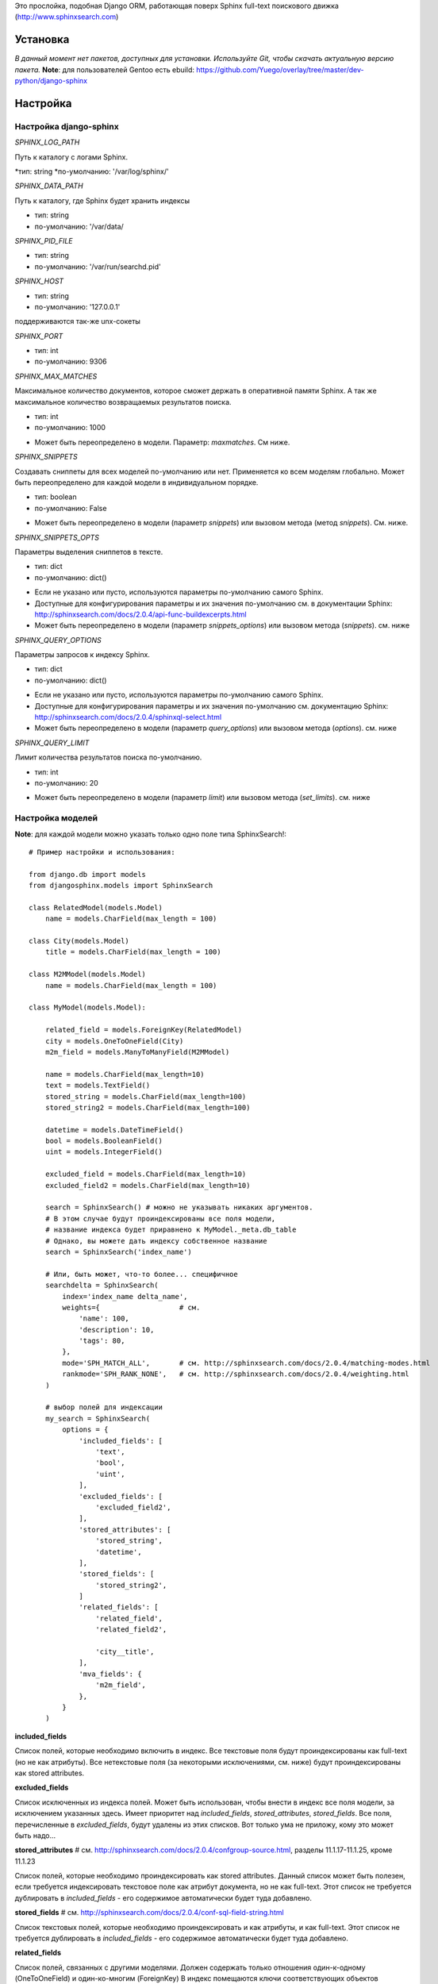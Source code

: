 Это прослойка, подобная Django ORM, работающая поверх Sphinx full-text поискового движка (http://www.sphinxsearch.com)


Установка
---------

*В данный момент нет пакетов, доступных для установки. Используйте Git, чтобы скачать актуальную версию пакета.*
**Note**: для пользователей Gentoo есть ebuild: https://github.com/Yuego/overlay/tree/master/dev-python/django-sphinx

Настройка
---------

**Настройка django-sphinx**
===========================

*SPHINX_LOG_PATH*

Путь к каталогу с логами Sphinx.

*тип: string
*по-умолчанию: '/var/log/sphinx/'

*SPHINX_DATA_PATH*

Путь к каталогу, где Sphinx будет хранить индексы

- тип: string
- по-умолчанию: '/var/data/

*SPHINX_PID_FILE*

- тип: string
- по-умолчанию: '/var/run/searchd.pid'

*SPHINX_HOST*

- тип: string
- по-умолчанию: '127.0.0.1'
поддерживаются так-же unx-сокеты

*SPHINX_PORT*

- тип: int
- по-умолчанию: 9306

*SPHINX_MAX_MATCHES*

Максимальное количество документов, которое сможет держать в оперативной памяти Sphinx. А так же максимальное количество возвращаемых результатов поиска.

- тип: int
- по-умолчанию: 1000

* Может быть переопределено в модели. Параметр: `maxmatches`. См ниже.

*SPHINX_SNIPPETS*

Создавать сниппеты для всех моделей по-умолчанию или нет. Применяется ко всем моделям глобально. Может быть переопределено для каждой модели в индивидуальном порядке.

- тип: boolean
- по-умолчанию: False

* Может быть переопределено в модели (параметр `snippets`) или вызовом метода (метод `snippets`). См. ниже.

*SPHINX_SNIPPETS_OPTS*

Параметры выделения сниппетов в тексте.

- тип: dict
- по-умолчанию: dict()

* Если не указано или пусто, используются параметры по-умолчанию самого Sphinx.
* Доступные для конфигурирования параметры и их значения по-умолчанию см. в документации Sphinx: http://sphinxsearch.com/docs/2.0.4/api-func-buildexcerpts.html
* Может быть переопределено в модели (параметр `snippets_options`) или вызовом метода (`snippets`). см. ниже

*SPHINX_QUERY_OPTIONS*

Параметры запросов к индексу Sphinx.

- тип: dict
- по-умолчанию: dict()

* Если не указано или пусто, используются параметры по-умолчанию самого Sphinx.
* Доступные для конфигурирования параметры и их значения по-умолчанию см. документацию Sphinx: http://sphinxsearch.com/docs/2.0.4/sphinxql-select.html
* Может быть переопределено в модели (параметр `query_options`) или вызовом метода (`options`). см. ниже

*SPHINX_QUERY_LIMIT*

Лимит количества результатов поиска по-умолчанию.

- тип: int
- по-умолчанию: 20

* Может быть переопределено в модели (параметр `limit`) или вызовом метода (`set_limits`). см. ниже


Настройка моделей
=================

**Note**: для каждой модели можно указать только одно поле типа SphinxSearch!::

    # Пример настройки и использования:

    from django.db import models
    from djangosphinx.models import SphinxSearch

    class RelatedModel(models.Model)
        name = models.CharField(max_length = 100)

    class City(models.Model)
        title = models.CharField(max_length = 100)

    class M2MModel(models.Model)
        name = models.CharField(max_length = 100)

    class MyModel(models.Model):

        related_field = models.ForeignKey(RelatedModel)
        city = models.OneToOneField(City)
        m2m_field = models.ManyToManyField(M2MModel)

        name = models.CharField(max_length=10)
        text = models.TextField()
        stored_string = models.CharField(max_length=100)
        stored_string2 = models.CharField(max_length=100)

        datetime = models.DateTimeField()
        bool = models.BooleanField()
        uint = models.IntegerField()

        excluded_field = models.CharField(max_length=10)
        excluded_field2 = models.CharField(max_length=10)

        search = SphinxSearch() # можно не указывать никаких аргументов.
        # В этом случае будут проиндексированы все поля модели,
        # название индекса будет приравнено к MyModel._meta.db_table
        # Однако, вы можете дать индексу собственное название
        search = SphinxSearch('index_name')

        # Или, быть может, что-то более... специфичное
        searchdelta = SphinxSearch(
            index='index_name delta_name',
            weights={                   # см.
                'name': 100,
                'description': 10,
                'tags': 80,
            },
            mode='SPH_MATCH_ALL',       # см. http://sphinxsearch.com/docs/2.0.4/matching-modes.html
            rankmode='SPH_RANK_NONE',   # см. http://sphinxsearch.com/docs/2.0.4/weighting.html
        )

        # выбор полей для индексации
        my_search = SphinxSearch(
            options = {
                'included_fields': [
                    'text',
                    'bool',
                    'uint',
                ],
                'excluded_fields': [
                    'excluded_field2',
                ],
                'stored_attributes': [
                    'stored_string',
                    'datetime',
                ],
                'stored_fields': [
                    'stored_string2',
                ]
                'related_fields': [
                    'related_field',
                    'related_field2',

                    'city__title',
                ],
                'mva_fields': {
                    'm2m_field',
                },
            }
        )


**included_fields**

Список полей, которые необходимо включить в индекс. Все текстовые поля будут проиндексированы как full-text (но не как атрибуты). Все нетекстовые поля (за некоторыми исключениями, см. ниже) будут проиндексированы как stored attributes.

**excluded_fields**

Список исключенных из индекса полей. Может быть использован, чтобы внести в индекс все поля модели, за исключением указанных здесь.
Имеет приоритет над `included_fields`, `stored_attributes`, `stored_fields`. Все поля, перечисленные в `excluded_fields`, будут удалены из этих списков.
Вот только ума не приложу, кому это может быть надо...

**stored_attributes**   # см. http://sphinxsearch.com/docs/2.0.4/confgroup-source.html, разделы 11.1.17-11.1.25, кроме 11.1.23

Список полей, которые необходимо проиндексировать как stored attributes.
Данный список может быть полезен, если требуется индексировать текстовое поле как атрибут документа, но не как full-text.
Этот список не требуется дублировать в `included_fields` - его содержимое автоматически будет туда добавлено.

**stored_fields**       # см. http://sphinxsearch.com/docs/2.0.4/conf-sql-field-string.html

Список текстовых полей, которые необходимо проиндексировать и как атрибуты, и как full-text.
Этот список не требуется дублировать в `included_fields` - его содержимое автоматически будет туда добавлено.

**related_fields**

Список полей, связанных с другими моделями. Должен содержать только отношения один-к-одному (OneToOneField) и один-ко-многим (ForeignKey)
В индекс помещаются ключи соответствующих объектов связанных моделей в виде stored-атрибутов.
По этим объектам можно фильтровать выборку (см. примеры ниже)

Кроме того, если данные разбиты на несколько таблиц, связанных отношением один-к-одному, можно поместить в индекс так же поля связанной таблицы. Для этого нужно добавить список полей по принципу, аналогичному тому, что используется в Django ORM:

*Пример*
Если в модели имеется поле city, связанное с моделью City и необходимо поместить в индекс название города (поле title), то в список нужно добавить строку 'city__title'.

**mva_fields**      # см. http://sphinxsearch.com/docs/2.0.4/conf-sql-attr-multi.html

Список MVA-атрибутов.

**WARNING**
Будьте осторожны в использовании stored-атрибутов, особенно текстовых. Все атрибуты sphinx загружает в память, поэтому поля, содержащие много текста, могут съесть всю память Вашего сервера.
Заполняйте `included_fields` только необходимыми полями, но не оставляйте его пустым.
Я Вас предупредил!


Использование
-------------

**Note**: все примеры будут даны для указанной выше модели::

    queryset = MyModel.my_search.query('query')

    # простые выборки
    results1 = queryset.order_by('@weight', '@id', 'uint')
    results2 = queryset.filter(uint=[1,2,5,7,10])
    results3 = queryset.filter(bool=False)
    results4 = queryset.exclude(uint=5)[0:10]
    results5 = queryset.count()

    # примеры посложнее

    # ForeignKey или OneToOneField
    related_item = RelatedModel.objects.get(pk=1)
    related_queryset = RelatedModel.objects.get(pk__in=[1,2])

    # фильтр по идентификатору объекта из связанной модели
    results6 = queryset.filter(related_field=100)
    # или можно передать в качестве аргумента сам объект
    results7 = queryset.filter(related_field=related_item)

    # фильтр по списку идентификаторов нескольких объектов из связанной модели
    results8 = queryset.filter(related_field__in=[4,5,6])
    # или QuerySet
    results9 = queryset.filter(related_field__in=related_queryset)

    # однако, можно и так
    results10 = queryset.filter(related_field__in=related_item)


    # ManyToManyField
    m2m_item = M2MModel.objects.get(pk=1)
    m2m_queryset = M2MModel.objects.filter(pk__in=[1,2,3])

    # аналогично для MVA-атрибутов
    results11 = queryset.filter(m2m_field=23)
    results12 = queryset.filter(m2m_field=m2m_item)
    results13 = queryset.filter(m2m_field__in=[2,6,9])
    results14 = queryset.filter(m2m_field__in=m2m_queryset)
    results15 = queryset.filter(m2m_field__in=m2m_item)



Методы класса SphinxQuerySet
============================
*Note*: все перечисленные методы возвращают объект и позволяют создавать цепочки: qs = SphinxQuerySet().query('query').group_by('field')


**__init__**

Принимает 2 необязательных позиционных параметра и несколько словарных:

*model* - ссылка на класс модели, для которой создан индекс

*Если не указана и не указан параметр `index` (см. ниже), поиск осуществляется по всем существующим индексам.

*using* - имя БД (см. документацию к Djano ORM: https://docs.djangoproject.com/en/dev/topics/db/multi-db/)

*query_options* - см. `SPHINX_QUERY_OPTIONS` выше.

*limit* - см. `SPHINX_QUERY_LIMIT` выше.

*maxmatches* - см. `SPHINX_MAX_MATCHES` выше.

*snippets* - см. `SPHINX_SNIPPETS` выше.

*snippets_options* - см. `SPHINX_SNIPPETS_OPTS` выше.

*index* - список индексов, по которым будет осуществляться поиск.

*В названии индекса допустимы символы: [a-z0-9_-]. Все остальные будут считаться разделителями списка.

**add_index**

Принимает единственный аргумент - список индексов. Аналогично `index` в `__init__`.
Добавляет индексы в список.

**remove_index**

Аналогично `add_index`. Удаляет переданные индексы из списка.

**query**

Принимает строку - поисковый запрос.

**filter**

Аналогичен методу `filter` Django ORM.
Досупны операции: `gt`, `gte`, `lt`, `lte`, `in`, `range` и `=`::

    qs = qs.filter(field=value)
    qs = qs.filter(field__gt=value)


**exclude**

Аналогичен `filter`, но исключает указанные значения из выборки.
Поддерживает те же операции, за исключением `range` (SphinxQL не поддерживает NOT field BETWEEN val1 AND val2)

**fields**

По умолчанию Sphinx возвращает все поля индекса.
Данный метод принимает имена полей, которые должны быть получены. Значения в дальнейшем можно получить через атрибут `sphinx` объекта.

Кроме того можно создавать вычисляемые выражения (см. http://sphinxsearch.com/docs/2.0.6/sphinxql-select.html)
Для этого необходимо передать методу именованные параметры, где имя параметра - alias выражения, а значение - строка с выражением::

    qs = qs.fields(expr1='group_id*123+456')

**options**

Позволяет задать новые `SPHINX_QUERY_OPTIONS` путём передачи их в качестве именованных параметров данному методу.

**snippets**

Принимает один необязательный позиционный атрибут и несколько словарных

*snippets* - булев параметр. Включает или отключает создание сниппетов. (если метод вызван без параметров, создание снипеетов будет включено)

Именованные параметры см выше `SPHINX_SNIPPETS_OPTS`

**group_by**

Принимает один параметр - имя поля, по которому нужно группировать результаты поиска (в данный момент SpinxQL 2.0.4 не позволяет группировать более чем по одному полю)

**order_by**

Принимает названия полей, по которым выборка должна быть отсортирована. Аналогично одноимённому методу Django ORM.

**group_order_by**

Специфический для SphinxQL метод, позволяющий сортировать результаты внутри группы. Аналогично `order_by` принимает список полей.

**all**

Устанавливает лимит выдачи максимально возможным (см. `SPHINX_MAX_MATCHES`)

**none**

Возвращяет пустой QuerySet

**reset**

Сбрасывает все параметры к значениям по-умолчанию (или установленным в конфигурации)

**limit**

Устанавливает ограничения на выборку.
Принимает 2 позиционных параметра

*start* - смещение (сколько документов пропустить)
*stop* - номер последнего документа

Метод действует аналогично slice в python. Не путайте с limit и offset в SQL::

    qs.set_limits(100,200) == qs[100:200]

*Note*: метод не возвращает никаких значений. Пользоваться им не рекомендуется - используйте сиктаксис slice.
















Some additional methods:
* count()
* extra() (passed to the queryset)
* all() (does nothing)
* select_related() (passed to the queryset)
* group_by(field, field, field)
* set_options(index='', weights={}, weights=[], mode='SPH_MODE_*', rankmode='SPH_MATCH_*', passages=True, passages_opts={})

The django-sphinx layer also supports some basic querying over multiple indexes. To use this you first need to understand the rules of a UNION. As of djangosphinx 3.0, it is no longer necessary to store a "content_type" attribute in your index, as it is encoded in the 32-bit doc_id along with object pk. Additionally, ContentType queries are stored in cache under the format "djangosphinx_content_type_xxx", where xxx is the pk of the ContentType object. In general, you needn't bother with these cache values - just be aware if you're trying to set a cache key for an unrelated object/value to something of this format, you're going to get some strange results.

You can then do something like this::

    from djangosphinx.models import SphinxSearch

    SphinxSearch('index1 index2 index3').query('hello')

This will return a list of all matches, ordered by weight, from all indexes. This performs one SQL query per index with matches in it, as Django's ORM does not support SQL UNION.

Be aware that making queries in this manner has a couple of gotchas. First, you must have globally unique document IDs. This is largely taken care of internally by djangosphinx 3.0 with SQL bitwise arithmetic, but just be aware of this inherent limitation of SphinxClient's Query() function when used outside of djangosphinx.

Second, you must have "homogeneous" index schemas. What this means is that the "fields" (not attributes) you perform a search on must have the same name across indexes. If these requirement is not met, in the above "SphinxSearch('index1 index2 index3').query('hello')" example the searchable field AND attribute values of the last index (in this case 'index3') will be used for all results, even those from 'index1' and 'index2'. The result is that weight, searched field, and attribute values will be completely wrong for all results that aren't from 'index3'. In all likelihood, your attributes will be empty, weight will be "100", and you'll just get back document IDs from Sphinx.

If you intend to use the built in djangosphinx.shortcuts.sphinx_query() function, be aware that it is using this Query() function to perform searches across all of the models that have a SphinxSearch() manager. The best way to avoid this issue if you've got a simple schema (i.e. you're searching only one field per index) is to pick an arbitrary name like "text", and in your sql_query, change the field to be searched on to have the name text. Example: "SELECT ..., tablename.name as 'text'"". Do this for every index, and you can perform Query() searches across them. For anything more complex, you're going to have to be creative.

Config Generation
-----------------

django-sphinx now includes a tool to create sample configuration for your models. It will generate both a source, and index configuration for a model class. You will still need to manually tweak the output, and insert it into your configuration, but it should aid in initial setup.

To use it::


    from djangosphinx.utils import *

    from myproject.myapp.models import MyModel

    output = generate_config_for_model(MyModel)

    print output

If you have multiple models which you wish to use the UNION searching::

    model_classes = (ModelOne, ModelTwoWhichResemblesModelOne)

    output = generate_config_for_models(model_classes)

You can also now output configuration from the command line::

    ./manage.py generate_sphinx_config <appname>

This will loop through all models in <appname> and attempt to find any with a SphinxSearch instance that is using the default index name (db_table).

Using the Config Generator
--------------------------

**WARNING**
The same caveats that pertain to "stored_string_fields" apply here. Be careful about storing too much information in this manner. Attributes are meant mainly for filtering and sorting, not storage. Add too much baggage to your documents and you can make Sphinx crawl. You've been warned - again.

*New in 2.2*

django-sphinx now includes a simply python script to generate a config using your default template renderer. By default, we mean that if `coffin` is included in your INSTALLED_APPS, it uses it, otherwise it uses Django.

Two variables directly relate to the config generation:

    # The base path for sphinx files. Sub directories will include data, log, and run.
    SPHINX_ROOT = '/var/sphinx-search/'

    # Optional, defaults to 'conf/sphinx.html'. This should be configuration template.
    # See the included templates/sphinx.conf for an example.
    SPHINX_CONFIG_TEMPLATE = 'conf/sphinx.html'

Once done, your config can be passed via any sphinx command like so:

    # Index your stuff
    DJANGO_SETTINGS_MODULE=myproject.settings indexer --config /path/to/djangosphinx/config.py --all --rotate

    # Start the daemon
    DJANGO_SETTINGS_MODULE=myproject.settings searchd --config /path/to/djangosphinx/config.py

    # Query the daemon
    DJANGO_SETTINGS_MODULE=myproject.settings search --config /path/to/djangosphinx/config.py my query

    # Kill the daemon
    kill -9 $(cat /var/sphinx-search/run/searchd.pid)

For now, we recommend you setup some basic bash aliases or scripts to deal with this. This is just the first step in embedded config generation, so stay tuned!

* Note: Make sure your PYTHON_PATH is setup properly!

Using Sphinx in Admin
---------------------

Sphinx includes it's own ModelAdmin class to allow you to use it with Django's built-in admin app.

To use it, see the following example::

    from djangosphinx.admin import SphinxModelAdmin

    class MyAdmin(SphinxModelAdmin):
        index = 'my_index_name' # defaults to Model._meta.db_table
        weights = {'field': 100}

Limitations? You know it.

- Only shows your max sphinx results (defaults to 1000)
- Filters currently don't work.
- This is a huge hack, so it may or may not continue working when Django updates.

Frequent Questions
------------------

*How do I run multiple copies of Sphinx using django-sphinx?*

The easiest way is to just run a different SPHINX_PORT setting in your settings.py. If you are using the above config generation, just modify the PORT, and start up the daemon

Resources
---------

* http://groups.google.com/group/django-sphinx
* http://www.davidcramer.net/code/65/setting-up-django-with-sphinx.html
